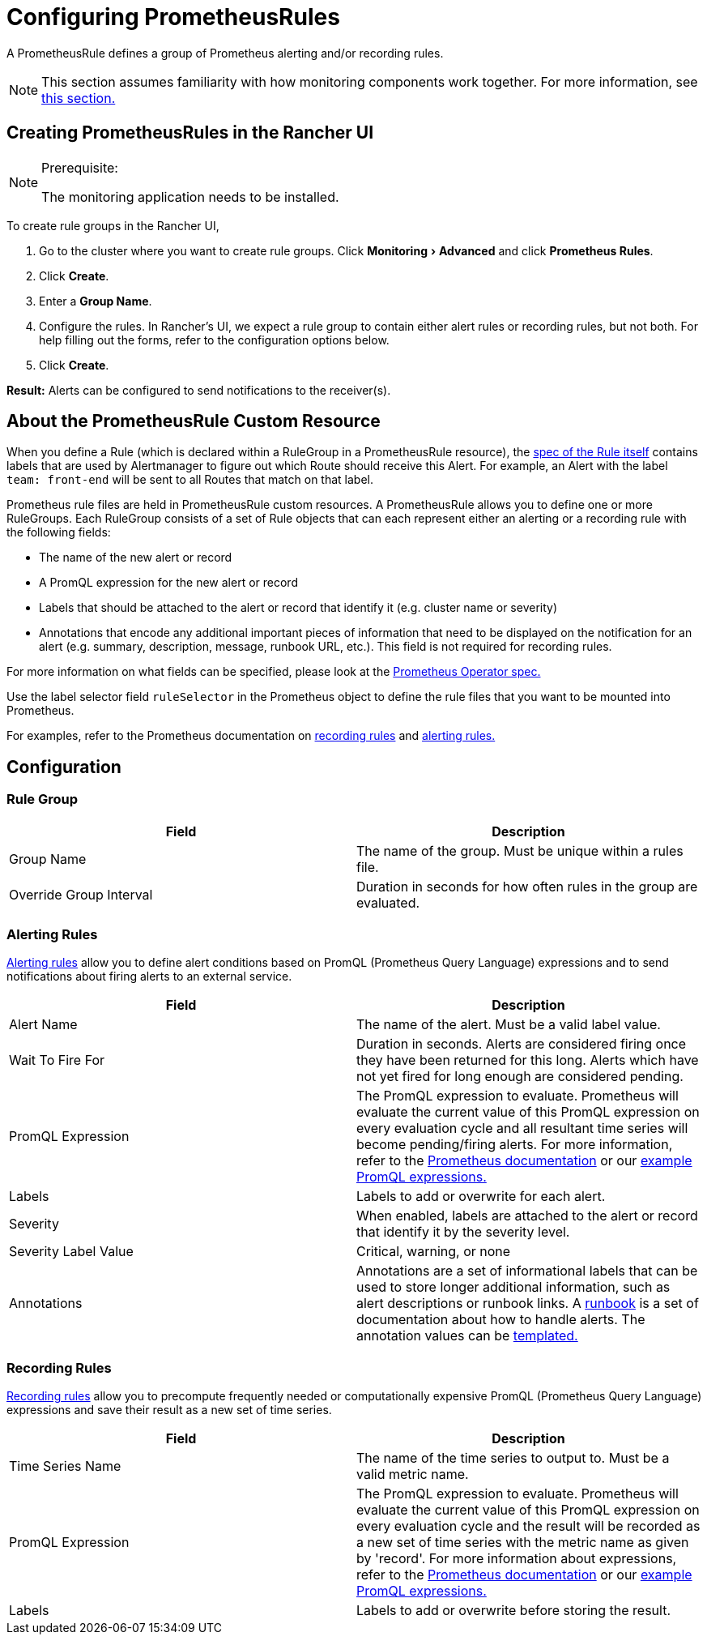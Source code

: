 = Configuring PrometheusRules
:experimental:

A PrometheusRule defines a group of Prometheus alerting and/or recording rules.

[NOTE]
====

This section assumes familiarity with how monitoring components work together. For more information, see xref:../../how-monitoring-works.adoc[this section.]
====


== Creating PrometheusRules in the Rancher UI

[NOTE]
.Prerequisite:
====

The monitoring application needs to be installed.
====


To create rule groups in the Rancher UI,

. Go to the cluster where you want to create rule groups. Click menu:Monitoring[Advanced] and click *Prometheus Rules*.
. Click *Create*.
. Enter a *Group Name*.
. Configure the rules. In Rancher's UI, we expect a rule group to contain either alert rules or recording rules, but not both. For help filling out the forms, refer to the configuration options below.
. Click *Create*.

*Result:* Alerts can be configured to send notifications to the receiver(s).

== About the PrometheusRule Custom Resource

When you define a Rule (which is declared within a RuleGroup in a PrometheusRule resource), the https://github.com/prometheus-operator/prometheus-operator/blob/master/Documentation/api.md#rule[spec of the Rule itself] contains labels that are used by Alertmanager to figure out which Route should receive this Alert. For example, an Alert with the label `team: front-end` will be sent to all Routes that match on that label.

Prometheus rule files are held in PrometheusRule custom resources. A PrometheusRule allows you to define one or more RuleGroups. Each RuleGroup consists of a set of Rule objects that can each represent either an alerting or a recording rule with the following fields:

* The name of the new alert or record
* A PromQL expression for the new alert or record
* Labels that should be attached to the alert or record that identify it (e.g. cluster name or severity)
* Annotations that encode any additional important pieces of information that need to be displayed on the notification for an alert (e.g. summary, description, message, runbook URL, etc.). This field is not required for recording rules.

For more information on what fields can be specified, please look at the https://github.com/prometheus-operator/prometheus-operator/blob/master/Documentation/api.md#prometheusrulespec[Prometheus Operator spec.]

Use the label selector field `ruleSelector` in the Prometheus object to define the rule files that you want to be mounted into Prometheus.

For examples, refer to the Prometheus documentation on https://prometheus.io/docs/prometheus/latest/configuration/recording_rules/[recording rules] and https://prometheus.io/docs/prometheus/latest/configuration/alerting_rules/[alerting rules.]

== Configuration

=== Rule Group

|===
| Field | Description

| Group Name
| The name of the group. Must be unique within a rules file.

| Override Group Interval
| Duration in seconds for how often rules in the group are evaluated.
|===

=== Alerting Rules

https://prometheus.io/docs/prometheus/latest/configuration/alerting_rules/[Alerting rules] allow you to define alert conditions based on PromQL (Prometheus Query Language) expressions and to send notifications about firing alerts to an external service.

|===
| Field | Description

| Alert Name
| The name of the alert. Must be a valid label value.

| Wait To Fire For
| Duration in seconds. Alerts are considered firing once they have been returned for this long. Alerts which have not yet fired for long enough are considered pending.

| PromQL Expression
| The PromQL expression to evaluate. Prometheus will evaluate the current value of this PromQL expression on every evaluation cycle and all resultant time series will become pending/firing alerts. For more information, refer to the https://prometheus.io/docs/prometheus/latest/querying/basics/[Prometheus documentation] or our xref:../../promql-expressions.adoc[example PromQL expressions.]

| Labels
| Labels to add or overwrite for each alert.

| Severity
| When enabled, labels are attached to the alert or record that identify it by the severity level.

| Severity Label Value
| Critical, warning, or none

| Annotations
| Annotations are a set of informational labels that can be used to store longer additional information, such as alert descriptions or runbook links. A https://en.wikipedia.org/wiki/Runbook[runbook] is a set of documentation about how to handle alerts. The annotation values can be https://prometheus.io/docs/prometheus/latest/configuration/alerting_rules/#templating[templated.]
|===

=== Recording Rules

https://prometheus.io/docs/prometheus/latest/configuration/recording_rules/#recording-rules[Recording rules] allow you to precompute frequently needed or computationally expensive PromQL (Prometheus Query Language) expressions and save their result as a new set of time series.

|===
| Field | Description

| Time Series Name
| The name of the time series to output to. Must be a valid metric name.

| PromQL Expression
| The PromQL expression to evaluate. Prometheus will evaluate the current value of this PromQL expression on every evaluation cycle and the result will be recorded as a new set of time series with the metric name as given by 'record'.  For more information about expressions, refer to the https://prometheus.io/docs/prometheus/latest/querying/basics/[Prometheus documentation] or our xref:../../promql-expressions.adoc[example PromQL expressions.]

| Labels
| Labels to add or overwrite before storing the result.
|===
